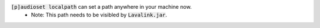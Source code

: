 :code:`[p]audioset localpath` can set a path anywhere in your machine now.
 - Note: This path needs to be visibled by :code:`Lavalink.jar`.